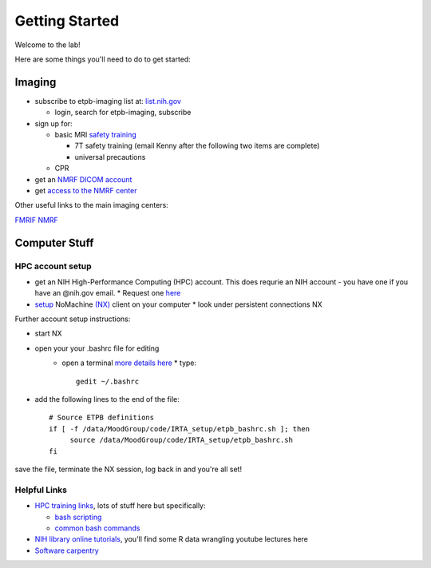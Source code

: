 .. _GettingStarted:


Getting Started
===============


Welcome to the lab! 


Here are some things you'll need to do to get started:

.. [[Training Check list (coming soon)]]

Imaging
-------

* subscribe to etpb-imaging list at: `list.nih.gov <http://list.nih.gov>`_

  * login, search for etpb-imaging, subscribe

* sign up for:
 
  * basic MRI `safety training <http://intranet.nmrf.nih.gov/safety_training.htm>`_

    * 7T safety training (email Kenny after the following two items are complete)

    * universal precautions
  * CPR

* get an `NMRF DICOM account <https://foley.nmrf.nih.gov/accounts/seleAcctType.php>`_
* get `access to the NMRF center <http://intranet.nmrf.nih.gov/centeraccess.html>`_

Other useful links to the main imaging centers:

`FMRIF <https://fmrif.nimh.nih.gov/internal/docs>`_
`NMRF <http://intranet.nmrf.nih.gov/>`_


Computer Stuff
--------------

HPC account setup
^^^^^^^^^^^^^^^^^

* get an NIH High-Performance Computing (HPC) account.  This does requrie an NIH account - you have one if you have an @nih.gov email.
  * Request one `here <https://hpc.nih.gov/nih/accounts/account_request.php>`_

* `setup <https://hpc.nih.gov/docs/connect.html>`_ NoMachine `(NX) <https://www.nomachine.com/download>`_ client on your computer
  * look under persistent connections NX


Further account setup instructions:

* start NX
* open your your .bashrc file for editing
   * open a terminal `more details here <https://access.redhat.com/documentation/en-US/Red_Hat_Enterprise_Linux/4/html/Step_by_Step_Guide/s1-starting-xterm.html>`_
     * type::
          gedit ~/.bashrc

* add the following lines to the end of the file::

   # Source ETPB definitions
   if [ -f /data/MoodGroup/code/IRTA_setup/etpb_bashrc.sh ]; then
        source /data/MoodGroup/code/IRTA_setup/etpb_bashrc.sh
   fi

save the file, terminate the NX session, log back in and you're all set!

Helpful Links
^^^^^^^^^^^^^

* `HPC training links <https://hpc.nih.gov/training/>`_, lots of stuff here but specifically:

  * `bash scripting <https://hpc.nih.gov/training/handouts/BashScripting-15May2017.pdf>`_
  * `common bash commands <https://hpc.nih.gov/training/handouts/BashScripting_LinuxCommands.pdf>`_

* `NIH library online tutorials <https://nihlibrary.nih.gov/training/online-tutorials>`_, you'll find some R data wrangling youtube lectures here
* `Software carpentry <https://software-carpentry.org/lessons/previous/>`_

